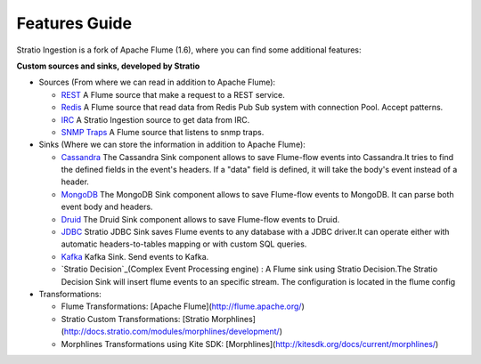 Features Guide
**************

Stratio Ingestion is a fork of Apache Flume (1.6), where you can find some additional features:


**Custom sources and sinks, developed by Stratio**

-   Sources (From where we can read in addition to Apache Flume):

    -  `REST`_ A Flume source that make a request to a REST service.

    -  `Redis`_ A Flume source that read data from Redis Pub Sub system with connection Pool. Accept patterns.

    -  `IRC`_ A Stratio Ingestion source to get data from IRC.

    -  `SNMP Traps`_ A Flume source that listens to snmp traps.



-   Sinks (Where we can store the information in addition to Apache Flume):

    -   `Cassandra`_  The Cassandra Sink component allows to save Flume-flow events into Cassandra.It tries to find the defined fields in the event's headers. If a "data" field is defined, it will take the body's event instead of a header.

    -   `MongoDB`_ The MongoDB Sink component allows to save Flume-flow events to MongoDB. It can parse both event body and headers.

    -   `Druid`_ The Druid Sink component allows to save Flume-flow events to Druid.

    -   `JDBC`_ Stratio JDBC Sink saves Flume events to any database with a JDBC driver.It can operate either with automatic headers-to-tables mapping or with custom SQL queries.

    -   `Kafka`_  Kafka Sink.  Send events to Kafka.

    -   `Stratio Decision`_(Complex Event Processing engine) :    A Flume sink using Stratio Decision.The Stratio Decision Sink will insert flume events to an specific stream. The configuration is located in the flume config

-   Transformations:

    -   Flume Transformations: [Apache Flume](http://flume.apache.org/)

    -   Stratio Custom Transformations: [Stratio Morphlines](http://docs.stratio.com/modules/morphlines/development/)

    -   Morphlines Transformations using Kite SDK: [Morphlines](http://kitesdk.org/docs/current/morphlines/)


.. _REST: https://github.com/Stratio/Ingestion/tree/master/stratio-sources/stratio-rest-source
.. _Redis: https://github.com/Stratio/Ingestion/tree/master/stratio-sources/stratio-redis-source
.. _IRC: https://github.com/Stratio/Ingestion/tree/master/stratio-sources/stratio-irc-source
.. _REST: https://github.com/Stratio/Ingestion/tree/master/stratio-sources/stratio-rest-source
.. _SNMP Traps: https://github.com/Stratio/Ingestion/tree/master/stratio-sources/stratio-snmptraps-source
.. _Cassandra: https://github.com/Stratio/Ingestion/tree/master/stratio-sinks/stratio-cassandra-sink
.. _MongoDB: https://github.com/Stratio/Ingestion/tree/master/stratio-sinks/stratio-mongodb-sink
.. _Druid: https://github.com/Stratio/Ingestion/tree/master/stratio-sinks/stratio-druid-sink
.. _JDBC: https://github.com/Stratio/Ingestion/tree/master/stratio-sinks/stratio-jdbc-sink
.. _Kafka: https://github.com/Stratio/Ingestion/tree/master/stratio-sinks/stratio-kafka-sink
.. _Stratio Decision: https://github.com/Stratio/Ingestion/tree/master/stratio-sinks/stratio-decision-sink